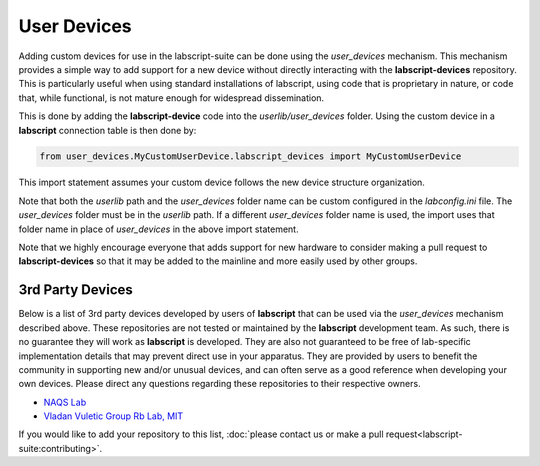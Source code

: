 User Devices
============

Adding custom devices for use in the labscript-suite can be done using the `user_devices` mechanism. This mechanism provides a simple way to add support for a new device without directly interacting with the **labscript-devices** repository. This is particularly useful when using standard installations of labscript, using code that is proprietary in nature, or code that, while functional, is not mature enough for widespread dissemination.

This is done by adding the **labscript-device** code into the `userlib/user_devices` folder. Using the custom device in a **labscript** connection table is then done by:

.. code-block:: python

	from user_devices.MyCustomUserDevice.labscript_devices import MyCustomUserDevice

This import statement assumes your custom device follows the new device structure organization. 

Note that both the `userlib` path and the `user_devices` folder name can be custom configured in the `labconfig.ini` file. The `user_devices` folder must be in the `userlib` path. If a different `user_devices` folder name is used, the import uses that folder name in place of `user_devices` in the above import statement.

Note that we highly encourage everyone that adds support for new hardware to consider making a pull request to **labscript-devices** so that it may be added to the mainline and more easily used by other groups.

3rd Party Devices
-----------------

Below is a list of 3rd party devices developed by users of **labscript** that can be used via the `user_devices` mechanism described above. These repositories are not tested or maintained by the **labscript** development team. As such, there is no guarantee they will work as **labscript** is developed. They are also not guaranteed to be free of lab-specific implementation details that may prevent direct use in your apparatus. They are provided by users to benefit the community in supporting new and/or unusual devices, and can often serve as a good reference when developing your own devices. Please direct any questions regarding these repositories to their respective owners.

* `NAQS Lab <https://github.com/naqslab/naqslab_devices>`__
* `Vladan Vuletic Group Rb Lab, MIT <https://github.com/zakv/RbLab_user_devices>`__

If you would like to add your repository to this list, :doc:`please contact us or make a pull request<labscript-suite:contributing>`.